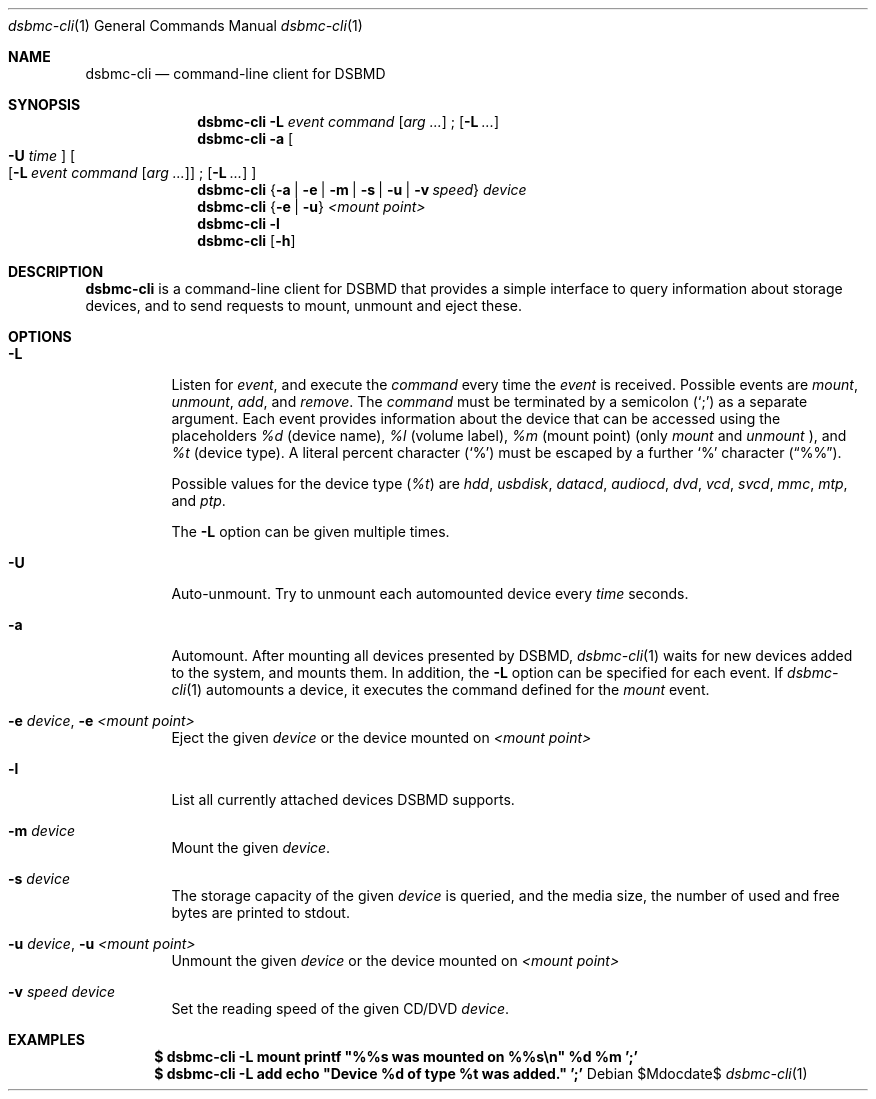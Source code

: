 .Dd $Mdocdate$
.Dt dsbmc-cli 1
.Os
.Sh NAME
.Nm dsbmc-cli
.Nd command-line client for DSBMD
.Sh SYNOPSIS
.Nm
.Fl L Ar event Ar command
.Op Ar arg ...
\;
.Op Fl L Ar ...
.Nm
.Fl a
.Bo
.Fl U Ar time
.Bc
.Bo
.Op Fl L Ar event Ar command Op Ar arg ...
\;
.Op Fl L Ar ...
.Bc
.Nm
.Brq Fl a | e | m | s | u | v Ar speed
.Ar device
.Nm
.Brq Fl e | u
.Ar "<mount point>"
.Nm
.Fl l
.Nm
.Op Fl h
.Sh DESCRIPTION
.Nm
is a command-line client for DSBMD that provides a simple interface
to query information about storage devices, and to send requests to
mount, unmount and eject these.
.Pp
.Sh OPTIONS
.Bl -tag -width indent
.It Fl L
Listen for
.Ar event ,
and execute the
.Ar command
every time the
.Em event
is received. Possible events are
.Em mount ,
.Em unmount ,
.Em add ,
and
.Em remove .
The
.Ar command
must be terminated by a semicolon
.Pq Sq \;
as a separate argument. Each event provides information about the device
that can be accessed using the placeholders
.Em %d
(device name),
.Em %l
(volume label),
.Em %m
(mount point) (only
.Em mount
and
.Em unmount
), and
.Em %t
(device type). A literal percent character
.Pq Sq %
must be escaped by a further
.Sq %
character
.Pq Dq %% .

Possible values for the device type
.Pq Em %t
are
.Em hdd , usbdisk , datacd , audiocd , dvd , vcd ,  svcd ,  mmc , mtp ,
and
.Em ptp .

The
.Fl L
option can be given multiple times.
.It Fl U
Auto-unmount. Try to unmount each automounted device every
.Ar time
seconds.
.It Fl a
Automount. After mounting all devices presented by DSBMD,
.Xr dsbmc-cli 1
waits for new devices added to the system, and mounts them.
In addition, the
.Fl L
option can be specified for each event. If
.Xr dsbmc-cli 1
automounts a device, it executes the command defined for the
.Em mount
event.
.It Fl e Ar device , Fl e Ar <mount point>
Eject the given
.Ar device
or the device mounted on
.Ar <mount point>
.It Fl l
List all currently attached devices DSBMD supports.
.It Fl m Ar device
Mount the given
.Ar device .
.It Fl s Ar device
The storage capacity of the given
.Ar device
is queried, and the media size, the number of used and free bytes are
printed to stdout.
.It Fl u Ar device , Fl u Ar <mount point>
Unmount the given
.Ar device
or the device mounted on
.Ar <mount point>
.It Fl v Ar speed Ar device
Set the reading speed of the given CD/DVD
.Ar device .
.Sh EXAMPLES
.Dl $ dsbmc-cli -L mount printf \(dq%%s was mounted on %%s\en\(dq %d %m ';'
.Dl $ dsbmc-cli -L add echo \(dqDevice %d of type %t was added.\(dq ';'

